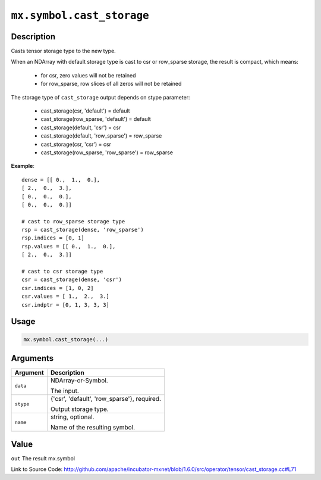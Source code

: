 

``mx.symbol.cast_storage``
====================================================

Description
----------------------

Casts tensor storage type to the new type.

When an NDArray with default storage type is cast to csr or row_sparse storage,
the result is compact, which means:

	- for csr, zero values will not be retained
	- for row_sparse, row slices of all zeros will not be retained

The storage type of ``cast_storage`` output depends on stype parameter:

	- cast_storage(csr, 'default') = default
	- cast_storage(row_sparse, 'default') = default
	- cast_storage(default, 'csr') = csr
	- cast_storage(default, 'row_sparse') = row_sparse
	- cast_storage(csr, 'csr') = csr
	- cast_storage(row_sparse, 'row_sparse') = row_sparse


**Example**::

	 
	 dense = [[ 0.,  1.,  0.],
	 [ 2.,  0.,  3.],
	 [ 0.,  0.,  0.],
	 [ 0.,  0.,  0.]]
	 
	 # cast to row_sparse storage type
	 rsp = cast_storage(dense, 'row_sparse')
	 rsp.indices = [0, 1]
	 rsp.values = [[ 0.,  1.,  0.],
	 [ 2.,  0.,  3.]]
	 
	 # cast to csr storage type
	 csr = cast_storage(dense, 'csr')
	 csr.indices = [1, 0, 2]
	 csr.values = [ 1.,  2.,  3.]
	 csr.indptr = [0, 1, 3, 3, 3]
	 
	 
	 

Usage
----------

.. code:: r

	mx.symbol.cast_storage(...)

Arguments
------------------

+----------------------------------------+------------------------------------------------------------+
| Argument                               | Description                                                |
+========================================+============================================================+
| ``data``                               | NDArray-or-Symbol.                                         |
|                                        |                                                            |
|                                        | The input.                                                 |
+----------------------------------------+------------------------------------------------------------+
| ``stype``                              | {'csr', 'default', 'row_sparse'}, required.                |
|                                        |                                                            |
|                                        | Output storage type.                                       |
+----------------------------------------+------------------------------------------------------------+
| ``name``                               | string, optional.                                          |
|                                        |                                                            |
|                                        | Name of the resulting symbol.                              |
+----------------------------------------+------------------------------------------------------------+

Value
----------

``out`` The result mx.symbol


Link to Source Code: http://github.com/apache/incubator-mxnet/blob/1.6.0/src/operator/tensor/cast_storage.cc#L71

